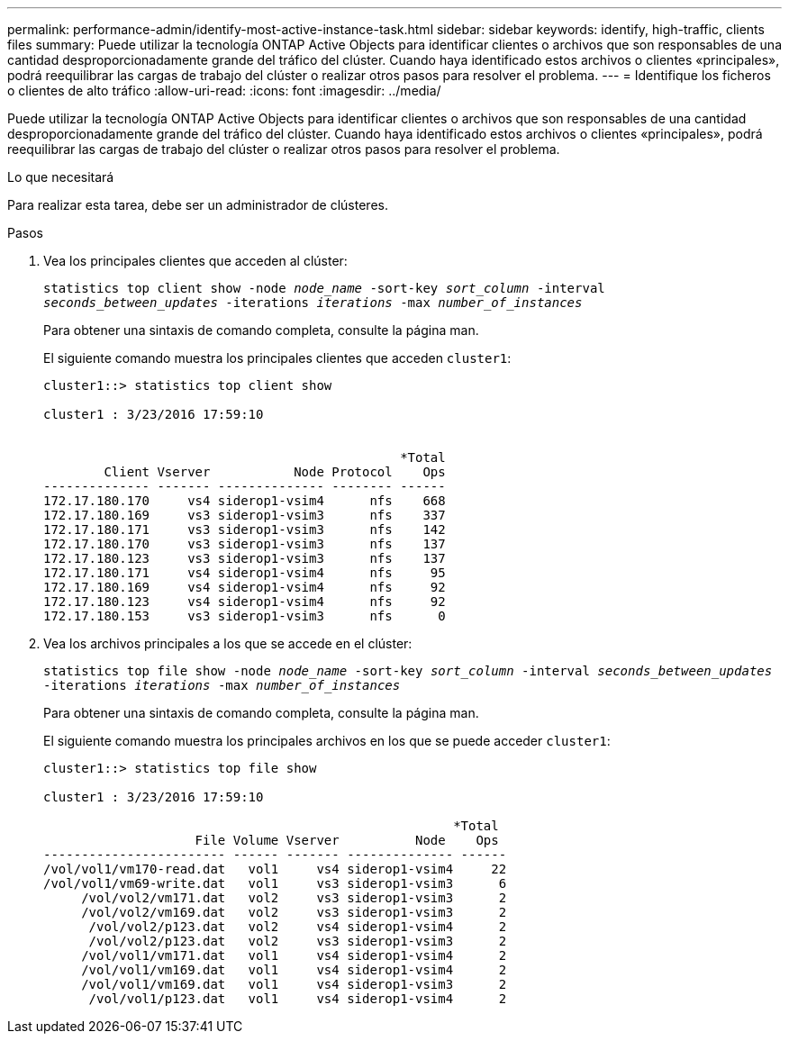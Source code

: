 ---
permalink: performance-admin/identify-most-active-instance-task.html 
sidebar: sidebar 
keywords: identify, high-traffic, clients files 
summary: Puede utilizar la tecnología ONTAP Active Objects para identificar clientes o archivos que son responsables de una cantidad desproporcionadamente grande del tráfico del clúster. Cuando haya identificado estos archivos o clientes «principales», podrá reequilibrar las cargas de trabajo del clúster o realizar otros pasos para resolver el problema. 
---
= Identifique los ficheros o clientes de alto tráfico
:allow-uri-read: 
:icons: font
:imagesdir: ../media/


[role="lead"]
Puede utilizar la tecnología ONTAP Active Objects para identificar clientes o archivos que son responsables de una cantidad desproporcionadamente grande del tráfico del clúster. Cuando haya identificado estos archivos o clientes «principales», podrá reequilibrar las cargas de trabajo del clúster o realizar otros pasos para resolver el problema.

.Lo que necesitará
Para realizar esta tarea, debe ser un administrador de clústeres.

.Pasos
. Vea los principales clientes que acceden al clúster:
+
`statistics top client show -node _node_name_ -sort-key _sort_column_ -interval _seconds_between_updates_ -iterations _iterations_ -max _number_of_instances_`

+
Para obtener una sintaxis de comando completa, consulte la página man.

+
El siguiente comando muestra los principales clientes que acceden `cluster1`:

+
[listing]
----
cluster1::> statistics top client show

cluster1 : 3/23/2016 17:59:10


                                               *Total
        Client Vserver           Node Protocol    Ops
-------------- ------- -------------- -------- ------
172.17.180.170     vs4 siderop1-vsim4      nfs    668
172.17.180.169     vs3 siderop1-vsim3      nfs    337
172.17.180.171     vs3 siderop1-vsim3      nfs    142
172.17.180.170     vs3 siderop1-vsim3      nfs    137
172.17.180.123     vs3 siderop1-vsim3      nfs    137
172.17.180.171     vs4 siderop1-vsim4      nfs     95
172.17.180.169     vs4 siderop1-vsim4      nfs     92
172.17.180.123     vs4 siderop1-vsim4      nfs     92
172.17.180.153     vs3 siderop1-vsim3      nfs      0
----
. Vea los archivos principales a los que se accede en el clúster:
+
`statistics top file show -node _node_name_ -sort-key _sort_column_ -interval _seconds_between_updates_ -iterations _iterations_ -max _number_of_instances_`

+
Para obtener una sintaxis de comando completa, consulte la página man.

+
El siguiente comando muestra los principales archivos en los que se puede acceder `cluster1`:

+
[listing]
----
cluster1::> statistics top file show

cluster1 : 3/23/2016 17:59:10

					              *Total
                    File Volume Vserver          Node    Ops
------------------------ ------ ------- -------------- ------
/vol/vol1/vm170-read.dat   vol1     vs4 siderop1-vsim4     22
/vol/vol1/vm69-write.dat   vol1     vs3 siderop1-vsim3      6
     /vol/vol2/vm171.dat   vol2     vs3 siderop1-vsim3      2
     /vol/vol2/vm169.dat   vol2     vs3 siderop1-vsim3      2
      /vol/vol2/p123.dat   vol2     vs4 siderop1-vsim4      2
      /vol/vol2/p123.dat   vol2     vs3 siderop1-vsim3      2
     /vol/vol1/vm171.dat   vol1     vs4 siderop1-vsim4      2
     /vol/vol1/vm169.dat   vol1     vs4 siderop1-vsim4      2
     /vol/vol1/vm169.dat   vol1     vs4 siderop1-vsim3      2
      /vol/vol1/p123.dat   vol1     vs4 siderop1-vsim4      2
----

